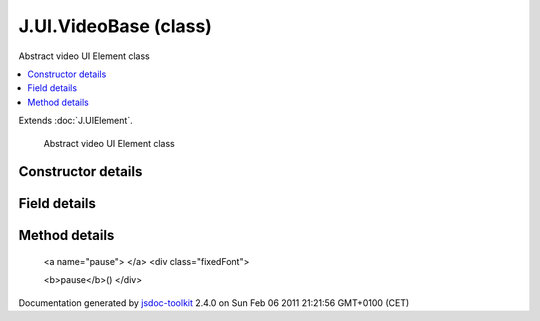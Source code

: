 

===============================================
J.UI.VideoBase (class)
===============================================
Abstract video UI Element class

.. contents::
   :local:

.. class:: J.UI.VideoBase ()


.. ============================== class summary ==========================
  

Extends
:doc:`J.UIElement`.


  Abstract video UI Element class

.. ============================== properties summary =====================



.. ============================== methods summary ========================


  

..
  
    
       
       .. method:: pause()

         Pause the video
    
       
       .. method:: play(options)

         Play a video
    
  
        
        
        <dl class="inheritsList">
        <dt>Methods borrowed from class <a href="../symbols/J.UIElement.rst">J.UIElement</a>: </dt><dd><a href="../symbols/J.UIElement.rst#event">event</a>, <a href="../symbols/J.UIElement.rst#getHtmlId">getHtmlId</a>, <a href="../symbols/J.UIElement.rst#hide">hide</a>, <a href="../symbols/J.UIElement.rst#hideDelayed">hideDelayed</a>, <a href="../symbols/J.UIElement.rst#insert">insert</a>, <a href="../symbols/J.UIElement.rst#onBlur">onBlur</a>, <a href="../symbols/J.UIElement.rst#onFocus">onFocus</a>, <a href="../symbols/J.UIElement.rst#refresh">refresh</a>, <a href="../symbols/J.UIElement.rst#registerChild">registerChild</a>, <a href="../symbols/J.UIElement.rst#setData">setData</a>, <a href="../symbols/J.UIElement.rst#setLoading">setLoading</a>, <a href="../symbols/J.UIElement.rst#setTreeCurrent">setTreeCurrent</a>, <a href="../symbols/J.UIElement.rst#setTreeRoot">setTreeRoot</a>, <a href="../symbols/J.UIElement.rst#show">show</a>, <a href="../symbols/J.UIElement.rst#showDelayed">showDelayed</a>, <a href="../symbols/J.UIElement.rst#subscribes">subscribes</a></dd>
        </dl>
        
      

.. ============================== events summary ========================


      

.. ============================== constructor details ====================

Constructor details
===================

      
        
        

..        J.UI.VideoBase()
        
        .. container:: description

            
            
            
        
            


          
          
          
          
          
          
          

      

.. ============================== field details ==========================

Field details
=============

      

.. ============================== method details =========================

Method details
==============

..
      
        
          <a name="pause"> </a>
          <div class="fixedFont">
          
          
          <b>pause</b>()
          </div>

..
          <div class="description">
            Pause the video
            
            
          </div>



            

            

            

            

            

            

..
            

..
          <hr />
        
          <a name="play"> </a>
          <div class="fixedFont">
          
          
          <b>play</b>(options)
          </div>

..
          <div class="description">
            Play a video
            
            
          </div>



            
..
              <dl class="detailList">
              <dt class="heading">Parameters:</dt>
              
                <dt>
                  <span class="light fixedFont">{Object}</span> <b>options</b>
                  
                </dt>
                <dd>Options hash</dd>
              
              </dl>
            

            

            

            

            

            

..
            

..
          
        
      
      
.. ============================== event details =========================



.. container:: footer

   Documentation generated by jsdoc-toolkit_  2.4.0 on Sun Feb 06 2011 21:21:56 GMT+0100 (CET)

.. _jsdoc-toolkit: http://code.google.com/p/jsdoc-toolkit/




.. vim: set ft=rst :
